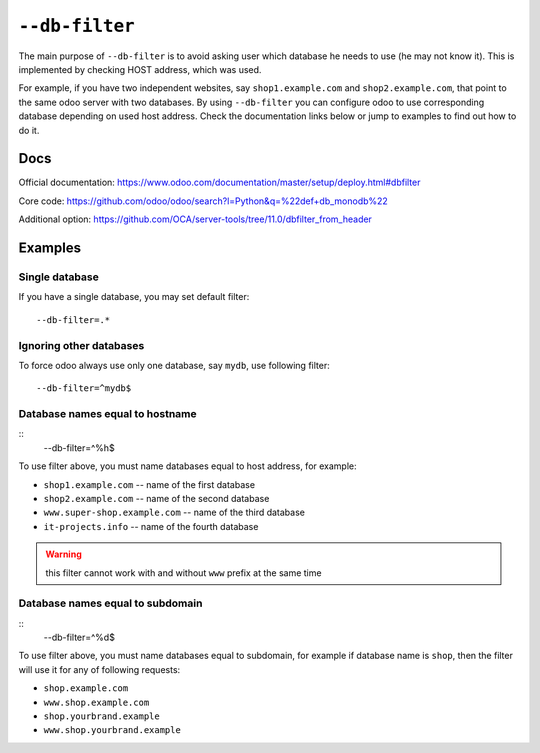 =================
 ``--db-filter``
=================

The main purpose of ``--db-filter`` is to avoid asking user which database he needs to use (he may not know it). This is implemented by checking HOST address, which was used.

For example, if you have two independent websites, say ``shop1.example.com`` and ``shop2.example.com``, that point to the same odoo server with two databases. By using ``--db-filter``  you can configure odoo to use corresponding database depending on used host address. Check the documentation links below or jump to examples to find out how to do it.

Docs
====

Official documentation: https://www.odoo.com/documentation/master/setup/deploy.html#dbfilter

Core code: https://github.com/odoo/odoo/search?l=Python&q=%22def+db_monodb%22

Additional option: https://github.com/OCA/server-tools/tree/11.0/dbfilter_from_header

Examples
========

Single database
---------------

If you have a single database, you may set default filter::

    --db-filter=.*


Ignoring other databases
------------------------

To force odoo always use only one database, say ``mydb``, use following filter::

    --db-filter=^mydb$

Database names equal to hostname
--------------------------------
::
    --db-filter=^%h$

To use filter above, you must name databases equal to host address, for example:

* ``shop1.example.com`` -- name of the first database
* ``shop2.example.com`` -- name of the second database
* ``www.super-shop.example.com`` -- name of the third database
* ``it-projects.info`` -- name of the fourth database

.. warning:: this filter cannot work with and without ``www`` prefix at the same time

Database names equal to subdomain
---------------------------------

::
    --db-filter=^%d$

To use filter above, you must name databases equal to subdomain, for example if database name is ``shop``, then the filter will use it for any of following requests:

* ``shop.example.com``
* ``www.shop.example.com``
* ``shop.yourbrand.example``
* ``www.shop.yourbrand.example``
